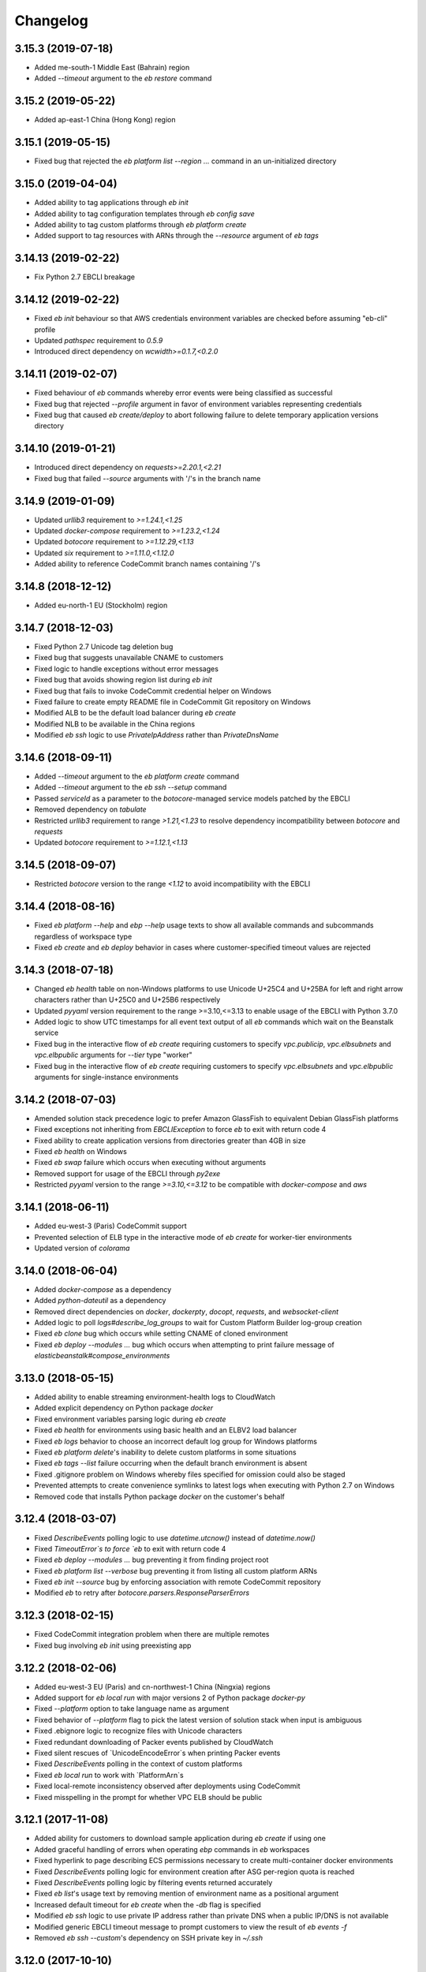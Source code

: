 =========
Changelog
=========
-------------------
3.15.3 (2019-07-18)
-------------------
- Added me-south-1 Middle East (Bahrain) region
- Added `--timeout` argument to the `eb restore` command

-------------------
3.15.2 (2019-05-22)
-------------------
- Added ap-east-1 China (Hong Kong) region

--------------------
3.15.1 (2019-05-15)
--------------------
- Fixed bug that rejected the `eb platform list --region ...` command in an un-initialized directory

--------------------
3.15.0 (2019-04-04)
--------------------
- Added ability to tag applications through `eb init`
- Added ability to tag configuration templates through `eb config save`
- Added ability to tag custom platforms through `eb platform create`
- Added support to tag resources with ARNs through the `--resource` argument of `eb tags`

--------------------
3.14.13 (2019-02-22)
--------------------
- Fix Python 2.7 EBCLI breakage

--------------------
3.14.12 (2019-02-22)
--------------------
- Fixed `eb init` behaviour so that AWS credentials environment variables are checked before assuming "eb-cli" profile
- Updated `pathspec` requirement to `0.5.9`
- Introduced direct dependency on `wcwidth>=0.1.7,<0.2.0`

--------------------
3.14.11 (2019-02-07)
--------------------
- Fixed behaviour of `eb` commands whereby error events were being classified as successful
- Fixed bug that rejected `--profile` argument in favor of environment variables representing credentials
- Fixed bug that caused `eb create/deploy` to abort following failure to delete temporary application versions directory

--------------------
3.14.10 (2019-01-21)
--------------------
- Introduced direct dependency on `requests>=2.20.1,<2.21`
- Fixed bug that failed `--source` arguments with '/'s in the branch name

-------------------
3.14.9 (2019-01-09)
-------------------
- Updated `urllib3` requirement to `>=1.24.1,<1.25`
- Updated `docker-compose` requirement to `>=1.23.2,<1.24`
- Updated `botocore` requirement to `>=1.12.29,<1.13`
- Updated `six` requirement to `>=1.11.0,<1.12.0`
- Added ability to reference CodeCommit branch names containing '/'s

-------------------
3.14.8 (2018-12-12)
-------------------
- Added eu-north-1 EU (Stockholm) region

-------------------
3.14.7 (2018-12-03)
-------------------
- Fixed Python 2.7 Unicode tag deletion bug
- Fixed bug that suggests unavailable CNAME to customers
- Fixed logic to handle exceptions without error messages
- Fixed bug that avoids showing region list during `eb init`
- Fixed bug that fails to invoke CodeCommit credential helper on Windows
- Fixed failure to create empty README file in CodeCommit Git repository on Windows
- Modified ALB to be the default load balancer during `eb create`
- Modified NLB to be available in the China regions
- Modified `eb ssh` logic to use `PrivateIpAddress` rather than `PrivateDnsName`


-------------------
3.14.6 (2018-09-11)
-------------------
- Added `--timeout` argument to the `eb platform create` command
- Added `--timeout` argument to the `eb ssh --setup` command
- Passed `serviceId` as a parameter to the `botocore`-managed service models patched by the EBCLI
- Removed dependency on `tabulate`
- Restricted `urllib3` requirement to range `>1.21,<1.23` to resolve dependency incompatibility between `botocore` and `requests`
- Updated `botocore` requirement to `>=1.12.1,<1.13`

-------------------
3.14.5 (2018-09-07)
-------------------
- Restricted `botocore` version to the range `<1.12` to avoid incompatibility with the EBCLI

-------------------
3.14.4 (2018-08-16)
-------------------
- Fixed `eb platform --help` and `ebp --help` usage texts to show all available commands and subcommands regardless of workspace type
- Fixed `eb create` and `eb deploy` behavior in cases where customer-specified timeout values are rejected

-------------------
3.14.3 (2018-07-18)
-------------------
- Changed `eb health` table on non-Windows platforms to use Unicode U+25C4 and U+25BA for left and right arrow characters rather than U+25C0 and U+25B6 respectively
- Updated `pyyaml` version requirement to the range >=3.10,<=3.13 to enable usage of the EBCLI with Python 3.7.0
- Added logic to show UTC timestamps for all event text output of all `eb` commands which wait on the Beanstalk service
- Fixed bug in the interactive flow of `eb create` requiring customers to specify `vpc.publicip`, `vpc.elbsubnets` and `vpc.elbpublic` arguments for `--tier` type "worker"
- Fixed bug in the interactive flow of `eb create` requiring customers to specify `vpc.elbsubnets` and `vpc.elbpublic` arguments for single-instance environments

-------------------
3.14.2 (2018-07-03)
-------------------
- Amended solution stack precedence logic to prefer Amazon GlassFish to equivalent Debian GlassFish platforms
- Fixed exceptions not inheriting from `EBCLIException` to force `eb` to exit with return code 4
- Fixed ability to create application versions from directories greater than 4GB in size
- Fixed `eb health` on Windows
- Fixed `eb swap` failure which occurs when executing without arguments
- Removed support for usage of the EBCLI through `py2exe`
- Restricted `pyyaml` version to the range `>=3.10,<=3.12` to be compatible with `docker-compose` and `aws`

-------------------
3.14.1 (2018-06-11)
-------------------
- Added eu-west-3 (Paris) CodeCommit support
- Prevented selection of ELB type in the interactive mode of `eb create` for worker-tier environments
- Updated version of `colorama`

-------------------
3.14.0 (2018-06-04)
-------------------
- Added `docker-compose` as a dependency
- Added `python-dateutil` as a dependency
- Removed direct dependencies on `docker`, `dockerpty`, `docopt`, `requests`, and `websocket-client`
- Added logic to poll `logs#describe_log_groups` to wait for Custom Platform Builder log-group creation
- Fixed `eb clone` bug which occurs while setting CNAME of cloned environment
- Fixed `eb deploy --modules ...` bug which occurs when attempting to print failure message of `elasticbeanstalk#compose_environments`

-------------------
3.13.0 (2018-05-15)
-------------------
- Added ability to enable streaming environment-health logs to CloudWatch
- Added explicit dependency on Python package `docker`
- Fixed environment variables parsing logic during `eb create`
- Fixed `eb health` for environments using basic health and an ELBV2 load balancer
- Fixed `eb logs` behavior to choose an incorrect default log group for Windows platforms
- Fixed `eb platform delete`'s inability to delete custom platforms in some situations
- Fixed `eb tags --list` failure occurring when the default branch environment is absent
- Fixed .gitignore problem on Windows whereby files specified for omission could also be staged
- Prevented attempts to create convenience symlinks to latest logs when executing with Python 2.7 on Windows
- Removed code that installs Python package `docker` on the customer's behalf

-------------------
3.12.4 (2018-03-07)
-------------------
- Fixed `DescribeEvents` polling logic to use `datetime.utcnow()` instead of `datetime.now()`
- Fixed `TimeoutError`s to force `eb` to exit with return code 4
- Fixed `eb deploy --modules ...` bug preventing it from finding project root
- Fixed `eb platform list --verbose` bug preventing it from listing all custom platform ARNs
- Fixed `eb init --source` bug by enforcing association with remote CodeCommit repository
- Modified `eb` to retry after `botocore.parsers.ResponseParserErrors`

-------------------
3.12.3 (2018-02-15)
-------------------
- Fixed CodeCommit integration problem when there are multiple remotes
- Fixed bug involving `eb init` using preexisting app

-------------------
3.12.2 (2018-02-06)
-------------------
- Added eu-west-3 EU (Paris) and cn-northwest-1 China (Ningxia) regions
- Added support for `eb local run` with major versions 2 of Python package `docker-py`
- Fixed `--platform` option to take language name as argument
- Fixed behavior of `--platform` flag to pick the latest version of solution stack when input is ambiguous
- Fixed .ebignore logic to recognize files with Unicode characters
- Fixed redundant downloading of Packer events published by CloudWatch
- Fixed silent rescues of `UnicodeEncodeError`s when printing Packer events
- Fixed `DescribeEvents` polling in the context of custom platforms
- Fixed `eb local run` to work with `PlatformArn`s
- Fixed local-remote inconsistency observed after deployments using CodeCommit
- Fixed misspelling in the prompt for whether VPC ELB should be public

-------------------
3.12.1 (2017-11-08)
-------------------
- Added ability for customers to download sample application during `eb create` if using one
- Added graceful handling of errors when operating `ebp` commands in `eb` workspaces
- Fixed hyperlink to page describing ECS permissions necessary to create multi-container docker environments
- Fixed `DescribeEvents` polling logic for environment creation after ASG per-region quota is reached
- Fixed `DescribeEvents` polling logic by filtering events returned accurately
- Fixed `eb list`'s usage text by removing mention of environment name as a positional argument
- Increased default timeout for `eb create` when the `-db` flag is specified
- Modified `eb ssh` logic to use private IP address rather than private DNS when a public IP/DNS is not available
- Modified generic EBCLI timeout message to prompt customers to view the result of `eb events -f`
- Removed `eb ssh --custom`'s dependency on SSH private key in `~/.ssh`

-------------------
3.12.0 (2017-10-10)
-------------------
- Added support for tagging Environments

-------------------
3.11.0 (2017-09-26)
-------------------
- Added support for creation of environments with Network Load Balancers
- Fixed bug that caused `eb restore` to fail to begin

-------------------
3.10.6 (2017-08-21)
-------------------
- Fixed 5-minute timeout bug involving CLI giving up on CodeBuild despite server-side success
- Fixed module-creation bug where `eb create` exits because it cannot find the .elasticbeanstalk directory
- Increased limit on the number of tags that can be created during environment creation to 47
- Fixed environment creation failures when platform names specified are from the list retrieved by `eb platform list`.

-------------------
3.10.5 (2017-07-28)
-------------------
- Added ca-central-1 (Canada-Central), and ap-south-1 (Mumbai) CodeCommit support
- Made .elasticbeanstalk/logs/local directory writable by all thorough 'eb local run'
- Fixed Python 2.x character encoding bug that prevents 'eb appversion' from displaying

-------------------
3.10.4 (2017-07-14)
-------------------
- Fixed bug in solution stack determination logic for Multi-Container Docker 17.03.1-ce platform version

-------------------
3.10.3 (2017-06-27)
-------------------
- Added ability to zip git submodules for application versions
- Added us-west-1 (N. California), eu-west-2 (London), ap-northeast-2 (Seoul), and sa-east-1 (São Paulo) CodeCommit support
- Added exception handling for TooManyConfigurationTemplatesException

-------------------
3.10.2 (2017-06-09)
-------------------
- Improved eb and ebp create default instance profile creation logic.
- Added eu-central-1 (Frankfurt), ap-northeast-1 (Tokyo), ap-southeast-1 (Singapore) and ap-southeast-2 (Sydney) CodeCommit support
- Added additional logging for 5xx retry messages

-------------------
3.10.1 (2017-03-30)
-------------------
- Fixed python 3.x bug for eb local run
- Fixed eb local docker version check failure for leading zeros
- Fixed eb init to not create an application when picking an existing app
- Fixed eb local run to accept volumes defined that are not prefixed with /var/app/current/

-------------------
3.10.0 (2017-02-21)
-------------------
- Support for custom elastic beanstalk platforms
- Fixed CodeBuild integration pulling CloudWatch URL link

------------------
3.9.1 (2017-02-08)
------------------
- Changed Beanstalk CodeBuild integration to be optional by not specifying the header in buildspec
- Fixed 'eb config put' to update DateModified field
- Fixed 'eb config put' full path failure
- Fixed exit codes to return correctly
- Removed CodeCommit failed prompt in eb init to avoid confusion
- Added 'process' flag for eb create/deploy for preprocessing application versions

------------------
3.9.0 (2016-12-22)
------------------
- Added native support in 'eb logs' for log streaming.
- Added '--log-group' and '--cloudwatch-logs' flags in 'eb logs'
- Added 'appversion' command to managed application versions
- Added 'appversion lifecycle' sub command to manage application lifecycle configurations

-------------------
3.8.10 (2016-12-19)
-------------------
- Fixed install bug for python 3.x

------------------
3.8.9 (2016-12-16)
------------------
- Added 'eb restore' command, used to restore terminated environments

------------------
3.8.8 (2016-12-13)
------------------
- Added eu-west-2 EU (London) region

------------------
3.8.7 (2016-12-08)
------------------
- Fixed Windows installation bug

------------------
3.8.6 (2016-12-08)
------------------
- Added support for working directories containing white-spaces
- Added ca-central-1 Canada (Central) support

------------------
3.8.5 (2016-12-01)
------------------
- Added support for CodeBuild by autodetecting a buildspec file and deploying with settings from that

------------------
3.8.4 (2016-11-16)
------------------
- Added '--source' flag to create, deploy, init and use to directly use source from CodeCommit repositories
- Added us-west-2 (Oregon) and eu-west-1 (Ireland) CodeCommit support

------------------
3.8.3 (2016-10-17)
------------------
- Added us-east-2 (Ohio) CodeCommit support

------------------
3.8.2 (2016-10-17)
------------------
- Added us-east-2 (Ohio) region

------------------
3.8.1 (2016-10-13)
------------------
- CodeCommit bug fixes

------------------
3.8.0 (2016-10-13)
------------------
- Fixed elb prompt for single instance creations
- Fixed eb init to no longer call CreateApplication when a preexisting application is chosen
- Allowing eb ssh to attempt to access private ip address if public ip is not available
- Added support for CodeCommit deployment and integration

------------------
3.7.8 (2016-08-22)
------------------
- Fixed 'eb setenv --timeout' problem
- Updated 'eb config' inline doc to be clearer on functionality
- Fixed 'eb deploy --nohang' problem
- Added commands '--command' and '--custom' to 'eb ssh'
- Added support for Application Load Balancer with 'create', 'health' and 'status'

------------------
3.7.7 (2016-06-27)
------------------
- Added "ap-south-1" to region list
- Checking for existing app versions in application, local or in their account, before creating one when label is specified.
- Updating environment name length constraints to 40 char max.

------------------
3.7.6 (2016-04-14)
------------------
- The Elastic Beanstalk Service role will now also be created during non-interactive environment creates
- Added the AWSElasticBeanstalkService managed policy to the Elastic Beanstalk Service role

------------------
3.7.5 (2016-04-01)
------------------
- Support new Enhanced Health features
- Fix bug in "eb health" for basic health environments
- Fix bug in "eb health" that causes a date parsing error for some locale settings
- Roles created by the CLI now make use of AWS Managed Policies

------------------
3.7.4 (2016-03-10)
------------------
- Fix an issue that prevents "`eb local <http://docs.aws.amazon.com/elasticbeanstalk/latest/dg/eb3-local.html>`_" subcommands from working with Docker 1.10
- Fix an issue that causes the EB CLI to crash when deploying multiple modules with `compose environments <http://docs.aws.amazon.com/elasticbeanstalk/latest/dg/ebcli-compose.html>`_

------------------
3.7.3 (2016-01-28)
------------------
- Fix bug with application version processing
- Fix bug in "eb config delete"

------------------
3.7.2 (2016-01-08)
------------------
- Fix bug where symlinks in application versions were not in their original locations

------------------
3.7.1 (2016-01-07)
------------------
- Fix long type incompatibility bug with Python 3

----------------
3.7 (2016-01-06)
----------------
- Add "ap-northeast-2" to region list
- Fix bug with symlinks on Unix systems

------------------
3.6.2 (2015-12-14)
------------------
- Improved logic related to waiting for application version processing
- Change tag behavior to allow for '=' in tag values
- Prompt for EnvironmentName when not present in env.yaml

------------------
3.6.1 (2015-11-23)
------------------
- Remove pre-processing of application versions when no env.yaml file is present
- Fix bug with 'eb logs'

------------------
3.6 (2015-11-23)
------------------
- Support for Composable Applications

------------------
3.5.6 (2015-11-20)
------------------
- Fix bug in 'eb health' causing errors in some locales
- Change the naming scheme of app versions when using Git
- Change strings related to timeout errors to indicate the presence of the timeout option

------------------
3.5.5 (2015-10-27)
------------------
- Fix bug in "eb swap"
- Fix typo in string resource

------------------
3.5.4 (2015-09-22)
------------------
- Add "cn-north-1" to region list
- Adjust client default ELB Healthcheck Interval to use service default

------------------
3.5.3 (2015-09-14)
------------------
- Change contact details
- Fix bug in "eb labs setup-ssl" which occurred on some versions of Python

------------------
3.5.2 (2015-08-26)
------------------
- Fix bug in "eb health" command preventing it from running.

------------------
3.5.1 (2015-08-25)
------------------
- Fix az column clipping.
- Unhide labs setup-cwl feature as well as logs --stream.
- Add pip install command when a new version is available.

------------------
3.5 (2015-08-11)
------------------
- Add command "eb labs setup-ssl"
- Add command "eb labs cloudwatchlogs-setup"
- Change `eb open` to now open https if load balancer http port is OFF
- Add support for enhanced health with `eb health`
- Other minor changes

------------------
3.4.7 (2015-07-28)
------------------
- Fix issue with .gitignore being included on deploy
- Fix issue with streaming unicode events

------------------
3.4.6 (2015-07-10)
------------------
- Fix issue with "eb labs download"
- Fix issue where folders in .ebignore were incorrectly being uploaded.

------------------
3.4.5 (2015-06-08)
------------------
- SSH no longer attempts to open port 22 if a Source restriction is in place
- Added --force flag to override above behavior
- SSH errors now show properly with the -o option
- Environment variables are less strict and can now contain the '=' sign

------------------
3.4.4 (2015-05-18)
------------------
- Changed how Sample Application is handled internally

------------------
3.4.3 (2015-05-12)
------------------
- Fix issue with "eb config" when adding new option settings
- Update golang local container file
- Fix issue with overwriting docker environment variables during local

------------------
3.4.2 (2015-05-09)
------------------
- Fix issue with installation for eb local files

----------------
3.4 (2015-05-07)
----------------
- Added 'localContainerDefinitions' section for multi-continer docker
- Multi-container docker containers now correctly read 'environment'
- Added printenv/setenv commands to eb local
- t2.micro is now default instance type for accounts with a default vpc
- add --staged option to eb deploy for deploying git stage rather then commit
- Fix config file path resolution

------------------
3.3.2 (2015-04-30)
------------------
- Fix "eb open" for windows

------------------
3.3.1 (2015-04-28)
------------------
- Fix --force option on "eb labs cleanup-versions"

----------------
3.3 (2015-04-28)
----------------
- Added "local" commands
- Added "eb labs cleanup-versions" for cleaning up old app versions
- Added support for an .ebignore file
- using "eb terminate --all" now removes application bundles from s3
- Add support for branch specific defaults in config.yml
- Fix interactive vpc bug
- Fix "eb open" race condition
- Incomplete credentials errors are now more verbose

------------------
3.2.2 (2015-04-06)
------------------
- Fix issue with creating single instance environments

------------------
3.2.1 (2015-04-02)
------------------
- Added warning string for Multi-container permissions on "create"

----------------
3.2 (2015-03-30)
----------------
- Added "platform" commands
- Added "upgrade" command
- Added "abort" command
- Added "labs" commands
- Printed events now look nicer
- Logs and events are automatically paged.
- Health based rolling updates are now default for new environments.

------------------
3.1.3 (2015-03-13)
------------------
- Added option on create for specifying database version (--database.version)

------------------
3.1.2 (2015-02-26)
------------------
- Fix multithreaded issue on python 3.4.3
- Fix environment names printing in columns
- Update botocore to 0.93.0

------------------
3.1.1 (2015-02-24)
------------------
- Fix git issue on windows
- Support older versions of git
- Saved Configurations now work with Worker tier

----------------
3.1 (2015-02-17)
----------------
- Editor backup files (file.txt~) no longer included in application zip
- Added commands for Saved Configurations (eb config --help)
- Now receive alerts for an outdated cli and outdated environment platform.
- Deploy now works in subdirectories
- Config now works in subdirectories
- Can now specify your own timeout period with "--timeout x"
- Can now specify environment variables on environment create with "--envvars"
- Can now get the latest platform version when you clone an environment. "eb clone"
- Application Bundle uploads now show status
- Large file uploads are now multi-threaded
- Added warning on deploy if unstaged git changes exist
- Can now swap environment CNAME's using "eb swap"
- Exposed --vpc option on create
- Added --no-verify-ssl option
- Updated Botocore to 0.88.0

-------------------
3.0.11 (2015-02-09)
-------------------
- Fixed Zipping issue for Windows Containers

-------------------
3.0.10 (2014-11-24)
-------------------
- Fixed parsing error for uploads in a s3 bucket with auto-deletion policy
- Fixed terminated environment issues
- No longer uploads application if the application version already exists in s3
- Default database username changed from admin to ebroot
- Trim application version description if it is too long
- Application version no longer includes git hash
